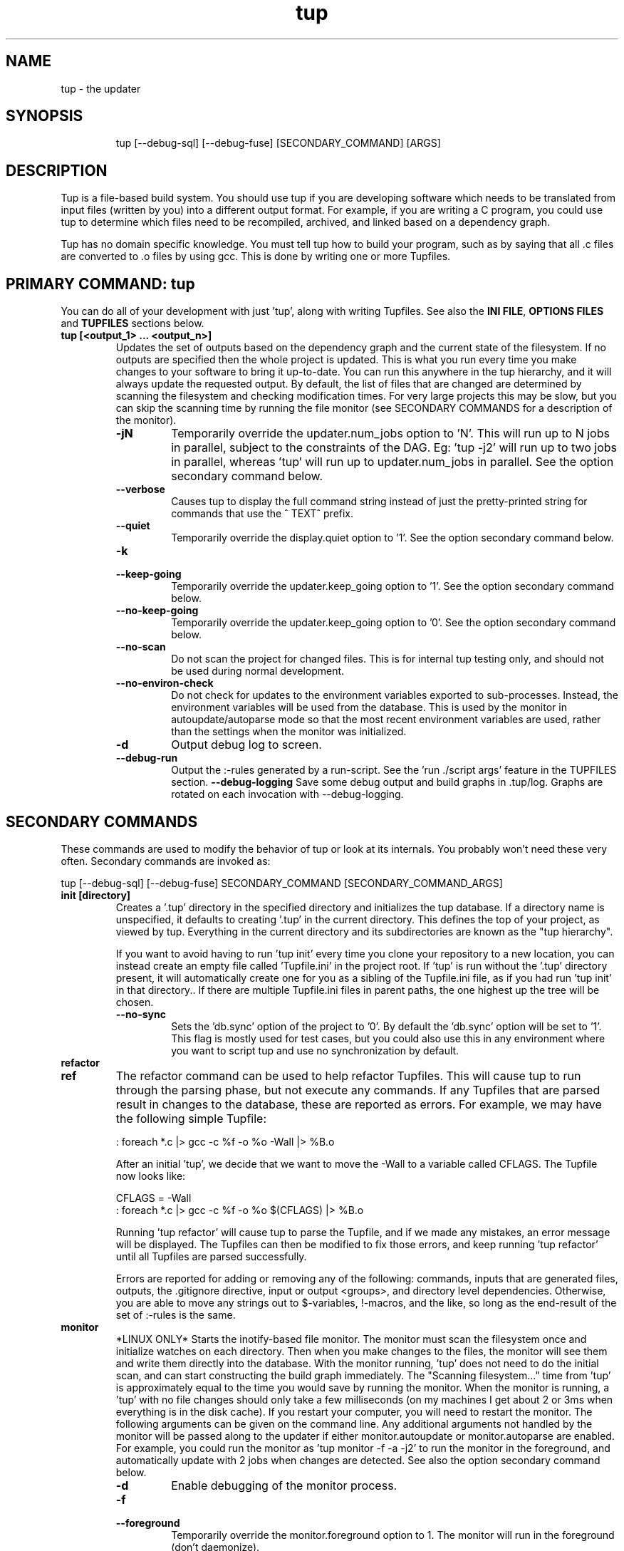.TH "tup" "1" "2024/05/19" "http://gittup.org/tup" "tup manual"
.\" disable hyphenation/justification
.nh
.ad l

.SH "NAME"
tup - the updater
.SH "SYNOPSIS"
.RS
.nf
tup [--debug-sql] [--debug-fuse] [SECONDARY_COMMAND] [ARGS]
.fi
.RE
.SH "DESCRIPTION"
Tup is a file-based build system. You should use tup if you are developing software which needs to be translated from input files (written by you) into a different output format. For example, if you are writing a C program, you could use tup to determine which files need to be recompiled, archived, and linked based on a dependency graph.
.P
Tup has no domain specific knowledge. You must tell tup how to build your program, such as by saying that all .c files are converted to .o files by using gcc. This is done by writing one or more Tupfiles.
.SH "PRIMARY COMMAND: tup"
You can do all of your development with just 'tup', along with writing Tupfiles. See also the \fBINI FILE\fR, \fBOPTIONS FILES\fR and \fBTUPFILES\fR sections below.
.TP
.B tup [<output_1> ... <output_n>]
Updates the set of outputs based on the dependency graph and the current state of the filesystem. If no outputs are specified then the whole project is updated. This is what you run every time you make changes to your software to bring it up-to-date. You can run this anywhere in the tup hierarchy, and it will always update the requested output. By default, the list of files that are changed are determined by scanning the filesystem and checking modification times. For very large projects this may be slow, but you can skip the scanning time by running the file monitor (see SECONDARY COMMANDS for a description of the monitor).
.RS
.TP
.B -jN
Temporarily override the updater.num_jobs option to 'N'. This will run up to N jobs in parallel, subject to the constraints of the DAG. Eg: 'tup -j2' will run up to two jobs in parallel, whereas 'tup' will run up to updater.num_jobs in parallel. See the option secondary command below.
.TP
.B --verbose
Causes tup to display the full command string instead of just the pretty-printed string for commands that use the ^ TEXT^ prefix.
.TP
.B --quiet
Temporarily override the display.quiet option to '1'. See the option secondary command below.
.TP
.B -k
.PD 0
.TP
.B --keep-going
.PD
Temporarily override the updater.keep_going option to '1'. See the option secondary command below.
.TP
.B --no-keep-going
Temporarily override the updater.keep_going option to '0'. See the option secondary command below.
.TP
.B --no-scan
Do not scan the project for changed files. This is for internal tup testing only, and should not be used during normal development.
.TP
.B --no-environ-check
Do not check for updates to the environment variables exported to sub-processes. Instead, the environment variables will be used from the database. This is used by the monitor in autoupdate/autoparse mode so that the most recent environment variables are used, rather than the settings when the monitor was initialized.
.TP
.B -d
Output debug log to screen.
.TP
.B --debug-run
Output the :-rules generated by a run-script. See the 'run ./script args' feature in the TUPFILES section.
.B --debug-logging
Save some debug output and build graphs in .tup/log. Graphs are rotated on each invocation with --debug-logging.
.RE
.SH "SECONDARY COMMANDS"
These commands are used to modify the behavior of tup or look at its internals. You probably won't need these very often. Secondary commands are invoked as:

tup [--debug-sql] [--debug-fuse] SECONDARY_COMMAND [SECONDARY_COMMAND_ARGS]

.TP
.B init [directory]
Creates a '.tup' directory in the specified directory and initializes the tup database. If a directory name is unspecified, it defaults to creating '.tup' in the current directory. This defines the top of your project, as viewed by tup. Everything in the current directory and its subdirectories are known as the "tup hierarchy".

If you want to avoid having to run 'tup init' every time you clone your repository to a new location, you can instead create an empty file called 'Tupfile.ini' in the project root. If 'tup' is run without the '.tup' directory present, it will automatically create one for you as a sibling of the Tupfile.ini file, as if you had run 'tup init' in that directory.. If there are multiple Tupfile.ini files in parent paths, the one highest up the tree will be chosen.
.RS
.TP
.B --no-sync
Sets the 'db.sync' option of the project to '0'. By default the 'db.sync' option will be set to '1'. This flag is mostly used for test cases, but you could also use this in any environment where you want to script tup and use no synchronization by default.
.RE
.TP
.B refactor
.PD 0
.TP
.B ref
.PD 1
The refactor command can be used to help refactor Tupfiles. This will cause tup to run through the parsing phase, but not execute any commands. If any Tupfiles that are parsed result in changes to the database, these are reported as errors. For example, we may have the following simple Tupfile:

.nf
: foreach *.c |> gcc -c %f -o %o -Wall |> %B.o
.fi

After an initial 'tup', we decide that we want to move the -Wall to a variable called CFLAGS. The Tupfile now looks like:

.nf
CFLAGS = -Wall
: foreach *.c |> gcc -c %f -o %o $(CFLAGS) |> %B.o
.fi

Running 'tup refactor' will cause tup to parse the Tupfile, and if we made any mistakes, an error message will be displayed. The Tupfiles can then be modified to fix those errors, and keep running 'tup refactor' until all Tupfiles are parsed successfully.

Errors are reported for adding or removing any of the following: commands, inputs that are generated files, outputs, the .gitignore directive, input or output <groups>, and directory level dependencies. Otherwise, you are able to move any strings out to $-variables, !-macros, and the like, so long as the end-result of the set of :-rules is the same.

.TP
.B monitor
*LINUX ONLY* Starts the inotify-based file monitor. The monitor must scan the filesystem once and initialize watches on each directory. Then when you make changes to the files, the monitor will see them and write them directly into the database. With the monitor running, 'tup' does not need to do the initial scan, and can start constructing the build graph immediately. The "Scanning filesystem..." time from 'tup' is approximately equal to the time you would save by running the monitor. When the monitor is running, a 'tup' with no file changes should only take a few milliseconds (on my machines I get about 2 or 3ms when everything is in the disk cache). If you restart your computer, you will need to restart the monitor. The following arguments can be given on the command line. Any additional arguments not handled by the monitor will be passed along to the updater if either monitor.autoupdate or monitor.autoparse are enabled. For example, you could run the monitor as 'tup monitor -f -a -j2' to run the monitor in the foreground, and automatically update with 2 jobs when changes are detected. See also the option secondary command below.
.RS
.TP
.B -d
Enable debugging of the monitor process.
.TP
.B -f
.PD 0
.TP
.B --foreground
.PD
Temporarily override the monitor.foreground option to 1. The monitor will run in the foreground (don't daemonize).
.TP
.B -b
.PD 0
.TP
.B --background
.PD
Temporarily override the monitor.foreground option to 0. The monitor will run in the background (daemonize).
.TP
.B -a
.PD 0
.TP
.B --autoupdate
.PD
Temporarily override the monitor.autoupdate option to 1. This will automatically run an update when file changes are detected.
.TP
.B -n
.PD 0
.TP
.B --no-autoupdate
.PD
Temporarily override the monitor.autoupdate option to 0. This will prevent the monitor from automatically running an update when file changes are detected.
.TP
.B --autoparse
.PD
Temporarily override the monitor.autoparse option to 1. This will automatically run the parser when file changes are detected.
.TP
.B --no-autoparse
.PD
Temporarily override the monitor.autoparse option to 0. This will prevent the monitor from automatically running the parser when file changes are detected.
.RE
.TP
.B stop
Kills the monitor if it is running. Basically it saves you the trouble of looking up the PID and killing it that way.
.TP
.B variant foo.config [bar.config] [...]
For each argument, this command creates a variant directory with tup.config symlinked (Windows: copied) to the specified config file. For example, if a directory contained several variant configurations, one could easily create a variant for each config file:

.nf
$ ls configs/
bar.config
foo.config
$ tup variant configs/*.config
tup: Added variant 'build-bar' using config file 'configs/bar.config'
tup: Added variant 'build-foo' using config file 'configs/foo.config'
.fi

This is equivalent to the following:

.nf
$ mkdir build-bar
$ ln -s ../configs/bar.config build-bar/tup.config
$ mkdir build-foo
$ ln -s ../configs/foo.config build-foo/tup.config
.fi

For projects that commonly use several variants, the files in the configs/ directory could be checked in to source control. Each developer would run the 'tup variant' after 'tup init' during the initial checkout of the software. Variants can also be created manually by making a build directory and creating a tup.config file in it (see the VARIANTS section). This command merely helps save some steps, so that you don't have to make each build directory and tup.config symlink manually.
.TP
.B dbconfig
Displays the current tup database configuration. These are internal values used by tup.
.TP
.B options
Displays all of the current tup options, as well as where they originated.

For details on all of the available options and how to set them, see the \fBOPTIONS FILES\fR section below.
.TP
.B graph [--dirs] [--ghosts] [--env] [--combine] [--stickies] [<output_1> ... <output_n>]
Prints out a graphviz .dot format graph of the tup database to stdout. By default it only displays the parts of the graph that have changes. If you provide additional arguments, they are assumed to be files that you want to graph. This operates directly on the tup database, so unless you are running the file monitor you may want to run 'tup scan' first. This is generally used for debugging tup -- you may or may not find it helpful for trying to look at the structure of your program.
.RS
.TP
.B --dirs
Temporarily override the graph.dirs option to '1'. This will show the directory nodes and Tupfiles.
.TP
.B --ghosts
Temporarily override the graph.ghosts option to '1'. This will show ghost nodes (files that a command tried to access, but don't actually exist).
.TP
.B --env
Temporarily override the graph.environment option to '1'. This will show the environment variables, such as PATH.
.RE
.TP
.B todo [<output_1> ... <output_n>]
Prints out the next steps in the tup process that will execute when updating the given outputs. If no outputs are specified then it prints the steps needed to update the whole project. Similar to the 'upd' command, 'todo' will automatically scan the project for file changes if a file monitor is not running.
.RS
.TP
.B --no-scan
Do not scan the project for changed files. This is for internal tup testing only, and should not be used during normal development.
.TP
.B --verbose
Causes tup to display the full command string instead of just the pretty-printed string for commands that use the ^ TEXT^ prefix.
.RE
.TP
.B generate [--config config-file] [--builddir directory] script.sh (or script.bat on Windows) [<output_1> ... <output_n>]
The generate command will parse all Tupfiles and create a shell script that can build the program without running in a tup environment. The expected usage is in continuous integration environments that aren't compatible with tup's dependency checking (eg: if FUSE is not supported). On Windows, if the script filename has a ".bat" extension, then the output will be a batch script instead of a shell script. For example:
.nf

git clone ... myproj
cd myproj
tup generate build.sh
\&./build.sh
# Copy out build artifacts / logs here
git clean -f -x -d

.fi
The shell script does not work incrementally, so it is effectively a one-time use. You will need to clean up the tree before the next 'tup generate' and script invocation. By default, the top-level tup.config file is used to define the configuration variables. Optionally, a separate configuration file can be passed in with the --config argument.

If a --builddir argument is specified, the shell script is generated as if it were a variant build. All build artifacts are placed in the directory specified. Otherwise, the default behavior is to place all build artifacts in-tree. The build directory must not already exist in the tree.

After the script name, individual output files can be listed in order to limit the scope of the shell script to only build those outputs. If no outputs are listed, the shell script will build all outputs.
.RE
.TP
.B compiledb
The compiledb command creates a compile_commands.json file for use with third-party tools that use that file as a reference to determine how files are compiled. The file is created at the top of the tup hierarchy, or if you are using variants, each variant gets has its own compile_commands.json created at the root of the variant. You must annotate files that you want to export with the ^j flag. For example, you could add the ^j flag to your compiler invocations:

.nf

: foreach *.c |> ^j^ gcc -c %f -o %o |> %B.o

.fi

Tup automatically parses any out-of-date Tupfiles (equivalent to 'tup parse') before generating the database.

Due to the expense of updating compile_commands.json with large projects, the file is *not* automatically updated when Tupfiles change. You must re-run 'tup compiledb' manually when you want an updated version.

To automatically pull the latest commandline directly from the database instead of using compile_commands.json as an intermediary, see the 'commandline' command.

See also:
https://clang.llvm.org/docs/JSONCompilationDatabase.html
.RE
.TP
.B commandline <file_1> [<file_2> ... <file_n>]
The commandline command will print out the information needed to compile the filename given as an argument. The information is printed to stdout in the same JSON format as the compile_commands.json file from 'tup compiledb'. Note that as compared to the compiledb command, 'tup commandline' does not automatically parse Tupfiles before attempting to find the command. This simply queries the database directly.

For an example of how to use this, see the .ycm_extra_conf.py file located at the root of the tup git repository: https://github.com/gittup/tup/
.RE
.TP
.B varsed
The varsed command is used as a subprogram in a Tupfile; you would not run it manually at the command-line. It is used to read one file, and replace any variable references and write the output to a second file. Variable references are of the form @VARIABLE@, and are replaced with the corresponding value of the @-variable. For example, if foo.txt contains:
.nf

The architecture is set to @ARCH@

.fi
And you have a :-rule in a Tupfile like so:
.nf

: foo.txt |> tup varsed %f %o |> foo-out.txt

.fi
Then on an update, the output file will be identical to the input file, except the string @ARCH@ will be replaced with whatever CONFIG_ARCH is set to in tup.config. The varsed command automatically adds the dependency from CONFIG_ARCH to the particular command node that used it (so if CONFIG_ARCH changes, the output file will be updated with the new value).
.TP
.B scan
You shouldn't ever need to run this, unless you want to make the database reflect the filesystem before running 'tup graph'. Scan is called automatically by 'upd' if the monitor isn't running.
.TP
.B upd
Legacy secondary command. Calling 'tup upd' is equivalent to simply calling 'tup'.
.SH INI FILE
The tup command can be run from anywhere in the source tree. It uses the information from all Tupfiles (see the \fBTUPFILES\fR section) as well as it's own dynamic database, which is maintained in the .tup directory located at the root of the project. The .tup directory can be created manually with the 'tup init' command, or you can have it run automatically by adding an empty Tupfile.ini file at the root of the project's version control repository.

The contents of the Tupfile.ini file are ignored.

.SH OPTIONS FILES
Tup allows for a variety of configuration files. These files affect the behavior of tup as a program, but not tup as a build system. That is to say, changing any of these options should not affect the end result of a successful build, but may affect how tup gets there (e.g. how many compile jobs to run in parallel).

The options are read in the following precedence order:

.nf
  command-line overrides (eg: -j flag passed to 'tup')
  \&.tup/options file
  ~/.tupoptions file
  /etc/tup/options file
  tup's compiled in defaults
.fi

For Windows, the options files are read in as follows:

.nf
  command-line overrides
  \&.tup/options file
  tup.ini in the Application Data path (usually C:\\ProgramData\\tup\\tup.ini)
  tup's compiled in defaults
.fi

For an exact list of paths on your platform, type 'tup options'.

All files use the same .ini-style syntax. A section header is enclosed in square brackets, like so:
.nf
[updater]
.fi

The section header is followed by one or more variable definitions, of the form 'variable = value'. Comments start with a semi-colon and continue to the end of the line. The variable definitions can all be set to integers. For boolean flags, "true"/"yes" and "false"/"no" are synonyms for 1 and 0, respectively. For example, if you have a .tup/options file that contains:

.nf
[updater]
	num_jobs = 2
	keep_going = true
.fi

Then 'tup' will default to 2 jobs, and have the updater.keep_going flag set. The options listed below are of the form 'section.variable', so to set 'db.sync' you would need a '[db]' section followed by 'sync = 0', for example. The defaults listed here are the compiled-in defaults.

.RS
.TP
.B db.sync (default '1')
Set to '1' if the SQLite synchronous feature is enabled. When enabled, the database is properly synchronized to the disk in a way that it is always consistent. When disabled, it will run faster since writes are left in the disk cache for a time before being written out. However, if your computer crashes before everything is written out, the tup database may become corrupted. See http://www.sqlite.org/pragma.html for more information.
.TP
.B updater.num_jobs (defaults to the number of processors on the system )
Set to the maximum number of commands tup will run simultaneously. The default is dynamically determined to be the number of processors on the system. If updater.num_jobs is greater than 1, commands will be run in parallel only if they are independent. See also the -j option.
.TP
.B updater.keep_going (default '0')
Set to '1' to keep building as much as possible even if errors are encountered. Anything dependent on a failed command will not be executed, but other independent commands will be. The default is '0', which will cause tup to stop after the first failed command. See also the -k option.
.TP
.B updater.full_deps (defaults to '0')
Set to '1' to track dependencies on files outside of the tup hierarchy. The default is '0', which only tracks dependencies within the tup hierarchy. For example, if you want all C files to be re-compiled when gcc is updated on your system, you should set this to '1'. In Linux and OSX, using full dependencies requires that the tup binary is suid as root so that it can run sub-processes in a chroot environment. Alternatively on Linux, if your kernel supports user namespaces, then you don't need to make the binary suid. Note that if this value is set to '1' from '0', tup will rebuild the entire project. Disabling this option when it was previously enabled does not require a full rebuild, but does take some time since the nodes representing external files are cleared out. NOTE: This does not currently work with ccache or other programs that may write to external files due to issues with locking. This may be fixed in the future.
.TP
.B updater.warnings (defaults to '1')
Set to '0' to disable warnings about writing to hidden files. Tup doesn't track files that are hidden. If a sub-process writes to a hidden file, then by default tup will display a warning that this file was created. By disabling this option, those warnings are not displayed. Hidden filenames (or directories) include: ., .., .tup, .git, .hg, .bzr, .svn.
.TP
.B display.color (default 'auto')
Set to 'never' to disable ANSI escape codes for colored output, or 'always' to always use ANSI escape codes for colored output. The default is 'auto', which displays uses colored output if stdout is connected to a tty, and uses no colors otherwise (ie: if stdout is redirected to a file).
.TP
.B display.width (defaults to the terminal width)
Set to any number 10 or larger to force a fixed width for the progress bar. This is assumed to be the total width, some of which is used for spacing, brackets, and the percentage complete. If this value is less than 10, the progress bar is disabled.
.TP
.B display.progress (defaults to '1' if stdout is a TTY)
Set to '1' to enable the progress bar, or '0' to turn it off. By default it is enabled if stdout is a TTY, and disabled if stdout is not a TTY.
.TP
.B display.job_numbers (default '1')
Set to '0' to avoid displaying the "N) " string before the results of a job. The default is to display this number.
.TP
.B display.job_time (default '1')
Set to '0' to avoid displaying the runtime of a job along with the results. The default is to display the runtime. Note that the runtime displayed includes the time that tup takes to save the dependencies. Therefore, this runtime will likely be larger than the runtime when executing the same job manually in the shell.
.TP
.B display.quiet (default '0')
Set to '1' to prevent tup from displaying most output. Tup will still display a banner and output from any job that writes to stdout/stderr, or any job that returns a non-zero exit code. The progress bar is still displayed; see also display.progress for really quiet output.
.TP
.B monitor.autoupdate (default '0')
Set to '1' to automatically rebuild if a file change is detected. This only has an effect if the monitor is running. The default is '0', which means you have to type 'tup' when you are ready to update.
.TP
.B monitor.autoparse (default '0')
Set to '1' to automatically run the parser if a file change is detected. This is similar to monitor.autoupdate, except the update stops after the parser stage - no commands are run until you manually type 'tup'. This only has an effect if the monitor is running. Note that if both autoupdate and autoparse are set, then autoupdate takes precedence.
.TP
.B monitor.foreground (default '0')
Set to '1' to run the monitor in the foreground, so control will not return to the terminal until the monitor is stopped (either by ctrl-C in the controlling terminal, or running 'tup stop' in another terminal). The default is '0', which means the monitor will run in the background.
.TP
.B graph.dirs (default '0')
Set to '1' and the 'tup graph' command will show the directory nodes and their ownership links. Tupfiles are also displayed, since they point to directory nodes. By default directories and Tupfiles are not shown since they can clutter the graph in some cases, and are not always useful.
.TP
.B graph.ghosts (default '0')
Set to '1' to show ghost nodes. Some commands may try to read from many files that don't exist, causing ghost nodes to be created. By default, ghosts are not shown to make the graph easier to understand.
.TP
.B graph.environment (default '0')
Set to '1' to show the environment nodes (such as PATH) and their dependencies. By default the environment variables are not shown since nearly everything will depend on PATH.
.TP
.B graph.combine (default '0')
Set to '1' to try to combine similar nodes in the graph. For example, instead of showing 10 separate compilation commands that all have one .c file input and one .o file output, this will combine them into one command to more easily see the whole structure of the graph. By default all nodes are shown separately.
.RE
.SH "TUPFILES"
You must create a file called "Tupfile" anywhere in the tup hierarchy that you want to create an output file based on the input files. The input files can be anywhere else in the tup hierarchy, but the output file(s) must be written in the same directory as the Tupfile.
.TP
.B : [foreach] [inputs] [ | order-only inputs] |> command |> [outputs] [ | extra outputs] [<group>] [{bin}]
The :-rules are the primary means of creating commands, and are denoted by the fact that the ':' character appears in the first column of the Tupfile. The syntax is supposed to look somewhat like a pipeline, in that the input files on the left go into the command in the middle, and the output files come out on the right.
.RS
.TP
.B foreach
This is either the actual string "foreach", or it is empty. The distinction is in how many commands are generated when there are multiple input files. If "foreach" is specified, one command is created for each file in the inputs section. If it is not specified, one command is created containing all of the files in the inputs section. For example, the following Tupfiles are equivalent:
.nf

# Tupfile 1
: foo.c |> gcc -c foo.c -o foo.o |> foo.o
: bar.c |> gcc -c bar.c -o bar.o |> bar.o

# Tupfile 2
: foreach foo.c bar.c |> gcc -c %f -o %o |> %B.o

.fi
Additionally, using "foreach" allows the use of the "%e" flag (see below).
.TP
.B inputs
The input files for the command. An input file can be anywhere in the tup hierarchy, and is specified relative to the current directory. Input files affect the %-flags (see below). Wildcarding is supported within a directory by using the SQLite glob function. The special glob characters are '*', '?', and '[]'. For example, "*.c" would match any .c file, "fo?.c" would match any 3-character .c file that has 'f' and 'o' as the first two characters, and "fo[xyz].c" would match fox.c, foy.c, and foz.c. Globbing does not match directories, so "src/*.c" will work, but "*/*.c" will not.

Any inputs starting with '^' are Perl-compatible regular expressions used to exclude files that were matched in a previous glob. For example, you could compile all *.c files except main.c with the following fragment:

.nf

: foreach *.c ^main.c |> ... |>

.fi

These input exclusions are handled at parser time, and are distinct from the dependency exclusions in the outputs section.
.TP
.B order-only inputs
These are also used as inputs for the command, but will not appear in any of the %-flags except %i. They are separated from regular inputs by use of the '|' character. In effect, these can be used to specify additional inputs to a command that shouldn't appear on the command line. Globbing is supported as in the inputs section. For example, one use for them is to specify auto-generated header dependencies:
.nf

: |> echo "#define FOO 3" > %o |> foo.h
: foreach foo.c bar.c | foo.h |> gcc -c %f -o %o |> %B.o

.fi
This will add the foo.h dependency to the gcc commands for foo.c and bar.c, so tup will know to generate the header before trying to compile. The foreach command will iterate over the regular inputs (here, foo.c and bar.c), not the order-only inputs (foo.h). If you forget to add such a dependency, tup will report an error when the command is executed. Note that the foo.h dependency is only listed here because it is created by another command -- normal headers do not need to be specified.
.TP
.B command
The command string that will be passed to the system(3) call by tup. This command is allowed to read from any file specified as an input or order-only input, as well as any other file in the tup hierarchy that is not the output of another command. In other words, a command cannot read from another command's output unless it is specified as an input. This restriction is what allows tup to be parallel safe. Additionally, the command must write to all of the output files specified by the "outputs" section, if any.
.IP
When executed, the command's file accesses are monitored by tup to ensure that they conform to these rules. Any files opened for reading that were generated from another command but not specified as inputs are reported as errors. Similarly, any files opened for writing that are not specified as outputs are reported as errors. All files opened for reading are recorded as dependencies to the command. If any of these files change, tup will re-execute the command during the next update. Note that if an input listed in the Tupfile changes, it does not necessarily cause the command to re-execute, unless the command actually read from that input during the prior execution. Inputs listed in the Tupfile only enforce ordering among the commands, while file accesses during execution determine when commands are re-executed.
.IP
A command string can begin with the special sequence ^\ TEXT^, which will tell tup to only print "TEXT" instead of the whole command string when the command is being executed. This saves the effort of using echo to pretty-print a long command. The short-display behavior can be overridden by passing the --verbose flag to tup, which will cause tup to display the actual command string instead of "TEXT". The space after the first '^' is significant. Any characters immediately after the first '^' are treated as flags. See the ^-flags section below for details. For example, this command will print "CC foo.c" when executing system(gcc -c foo.c -o foo.o) :
.nf

: foo.c |> ^ CC %f^ gcc -c %f -o %o |> foo.o

.fi
.IP
A command string can also begin with the special character '!', in which case the !-macro specified will be substituted in for the actual command. See the !-macro definition later. Commands can also be blank, which is useful to put all the input files in a {bin} for a later rule.
.TP
.B outputs
The outputs section specifies the files that will be written to by the command. Only one command can write to a specific file, but a single command can output multiple files (such as how a bison command will output both a .c and .h file). The output can use any %-flags except %o. Once a file is specified in an output section, it is put into the tup database. Any following rules can use that file as an input, even if it doesn't exist in the filesystem yet.

Outputs starting with '^' are used to ignore dependencies on files. These exclusions are Perl-compatible regular expressions that are stored in the database. Any files that are read or written to when the sub-process executes that matches these patterns are ignored by tup. For example, if your compiler writes to a 'license_file.txt', you could instruct tup to ignore dependency errors on this file like so:

.nf

: foreach *.c |> ... |> %B.o ^license_file.txt

.fi

Note that this also instructs tup to ignore input dependencies on the file. If you wish to merely skip files in a glob, see the similar '^' syntax in the inputs section.

An exclusion cannot be used to match file generated by the same rule (ie: one listed as an output in the command). Doing so will result in an "Unable to exclude a generated file" error.

You should only ignore dependencies with extreme caution. It is trivial to cause tup to fail to update when it should have because it's been instructed to ignore dependencies.
.TP
.B extra-outputs
The extra-outputs section is similar to the order-only inputs section. It is separated from the regular outputs by the '|' character. The extra-outputs behave exactly as regular outputs, except they do not appear in the %o flag. These can be used if a command generates files whose names do not actually appear in the command line. If there is exactly one output specified by the rule, the extra-outputs section can use the %O flag to represent the basename of the output. This can be useful in extra-outputs for !-macros.
.TP
.B <group>
Output files can be grouped into global groups by specifying a <group> after the outputs but before a bin. Groups allow for order-only dependencies between folders. Note that groups are directory specific, however, so when referring to a group you must specify the path to where it is assigned. For example, if a main project depends on the output from several submodules you can structure Tup like so to make sure the submodules are built before the main project:
.nf

#./submodules/sm1/Tupfile
: foo.c |> gcc -c %f -o %o |> %B.o ../<submodgroup>

#./submodules/sm2/Tupfile
: bar.c |> gcc -c %f -o %o |> %B.o ../<submodgroup>

#./project/Tupfile
: baz.c | ../submodules/<submodgroup> |> gcc -c %f -o %o |> %B.o

.fi
Notice how groups are directory specific and the path is specified outside of the <>. By specifying the <submodgroup> as an order-only input Tup will build the submodules before attempting to build the entire project.
.TP
.B {bin}
Outputs can be grouped into a bin using the "{bin}" syntax. A later rule can use "{bin}" as an input to use all of the files in that bin. For example, the foreach rule will put each .o file in the objs bin, which is used as an input in the linker rule:
.nf

: foreach *.c |> gcc -c %f -o %o |> %B.o {objs}
: {objs} |> gcc %f -o %o |> program

.fi
.IP
In this case one could use *.o as the input instead, but sometimes it is useful to separate outputs into groups even though they have the same extension (such as if one directory creates multiple binaries, using *.o wouldn't be correct). If a {bin} is specified in the output section of multiple rules, the bin will be the union of all the outputs. You can't remove things from a bin, and the bin disappears after the current Tupfile is parsed.
.RE
.TP
.B ^-flags
In a command string that uses the ^\ TEXT^ sequence, flag characters can be placed immediately after the ^ until the first space character or closing caret. For example:
.nf

: foo.c |> ^c CC %f^ gcc --coverage %f -o %o |> foo | foo.gcno
: bar.c |> ^c^ gcc --coverage %f -o %o |> bar | bar.gcno

.fi
In the foo.c case, the command requires namespaces (or suid) and will display "CC foo.c". In the bar.c case, the command requires namespaces (or suid) and the "gcc --coverage bar.c -o bar" string is displayed. These are the supported flag characters:
.RS
.TP
.B b
The 'b' flag causes the command to be run via "/usr/bin/env bash -e -o pipefail -c <command>" instead of the default "/bin/sh -e -c <command>". In addition to allowing bash extensions in the :-rule, "-o pipefail" dictates that "the return value of a pipeline is the value of the last (rightmost) command to exit with a non-zero status, or zero if all commands in the pipeline exit successfully."
.TP
.B c
The 'c' flag causes the command to fail if tup does not support user namespaces (on Linux) or is not suid root. In these cases, tup runs in a degraded mode where the fake working directories are visible in the sub-processes, and some dependencies may be missed. If these degraded behaviors will break a particular command in your build, add the 'c' flag so that users know they need to add the suid bit or upgrade their kernel. This flag is ignored on Windows.
.TP
.B j
The 'j' flag marks the command for export in the 'tup compiledb' command. If you are interested in using compile_commands.json, annotate the commands that you want to export with ^j and then run 'tup compiledb'. See the compiledb command for more details.
.TP
.B o
The 'o' flag causes the command to compare the new outputs against the outputs from the previous run. Any outputs that are the same will not cause dependent commands in the DAG to be executed. For example, adding this flag to a compilation command will skip the linking step if the object file is the same from the last time it ran. The 'o' flag is incompatible with the 't' flag.
.TP
.B s
The 's' flag disables buffering of stdout/stderr for the subprocesses and enables "streaming mode". When streaming, stdout/stderr are inherited from the tup process, so messages would typically be displayed on the terminal while the subprocess is running in whatever order they are generated. Note that processes with 's' enabled may display messages interleaved with each other, as well as with tup's progress bar or other tup messages. This flag may be useful for long-running processes where you wish to see the output as it occurs, though it can make for confusing logs if it is used for many noisy commands that may run in parallel.

By default, tup will buffer a command's messages (for example, compiler warning messages) and display them under the banner for the command after it completes. Messages from separate commands are therefore always distinct and associated with the command that created them.
.TP
.B t
The 't' flag causes the command's outputs to be transient. The outputs may be used as inputs to other commands, but after all dependent commands are executed, the transient outputs will be deleted from the filesystem. This can be used to save space if there are many stages of processing that each produce large outputs, but only the final output needs to be kept. The 't' flag is incompatible with the 'o' flag.

An example where the 't' flag can make sense in a build pipeline is if there are large assets that go through multiple stages of processing. For example, a large audio or video file that has stages of effects applied, each as a separate step in the Tupfile.

In contrast, the 't' flag does *not* make sense for object files in a C program, even though those could theoretically be deleted after the final executable is linked. If the object files were marked transient in this case, a change to any of the input C files would require *all* object files to be rebuilt in order to produce the executable, instead of only the single file that was changed.

.RE

.TP
.B %-flags
Within a command string or output string, the following %-flags may also be used to substitute values from the inputs or outputs. In general, %-flags expand to all filenames in a list. For example, %o expands to all output files. To refer to a single file, you can use %1o, %2o, etc to refer to the first or second (and so on) filename in the list.
.RS
.TP
.B %%
Expands to a single "%" character in the command string. This should be used when you want the percent character to be interpreted by the command itself rather than by tup's parser.
.TP
.B %f
The filenames from the "inputs" section. This includes the path and extension. This is most useful in a command, since it lists each input file name with the path relative to the current directory. For example, "src/foo.c" would be copied exactly as "src/foo.c". Individual files can be referenced with %1f, %2f, etc.
.TP
.B %i
The filenames from the "order-only inputs" section. This includes the path and extension. Usually order-only inputs are used for filenames that you don't want to appear in the command-line, but if you need to refer to them, you can use %i. Individual files can be referenced with %1i, %2i, etc.
.TP
.B %b
Like %f, but is just the basename of the file. The directory part is stripped off. For example, "src/foo.c" would become "foo.c". Individual files can be referenced with %1b, %2b, etc.
.TP
.B %B
Like %b, but strips the extension. This is most useful in converting an input file into an output file of the same name but with a different extension, since the output file needs to be in the same directory. For example, "src/foo.c" would become "foo". Individual files can be referenced with %1B, %2B, etc.
.TP
.B %e
The file extension of the current file when used in a foreach rule. This can be used for variables that can have different values based on the suffix of the file. For example, you could set certain flags for assembly (.S) files that are different from .c files, and then use a construct like $(CFLAGS_%e) to reference the CFLAGS_S or CFLAGS_c variable depending on what type of file is being compiled. For example, "src/foo.c" would become "c", while "src/foo.S" would become "S"
.TP
.B %o
The name of the output file(s). It is useful in a command so that the filename passed to a command will always match what tup thinks the output is. This only works in the "command" section, not in the "outputs" section. Individual files can be referenced with %1o, %2o, etc.
.TP
.B %O
The name of the output file without the extension. This only works in the extra-outputs section if there is exactly one output file specified. A use-case for this is if you have a !-macro that generates files not specified on the command line, but are based off of the output that is named. For example, if a linker creates a map file by taking the specified output "foo.so", removing the ".so" and adding ".map", then you may want a !-macro like so:
.nf

!ldmap = |> ld ... -o %o |> | %O.map
: foo1.o foo2.o |> !ldmap |> foo.so

.fi
.TP
.B %d
The name of the lowest level of the directory. For example, in foo/bar/Tupfile, this would be the string "bar". One case where this can be useful is in naming libraries based on the directory they are in, such as with the following !-macro:
.nf

!ar = |> ar crs %o %f |> lib%d.a

.fi
Using this macro in foo/bar/Tupfile would then create foo/bar/libbar.a
.TP
.B %D
Like %f, but is just the directory part of the file path. The basename is stripped off. For example, "src/foo.c" would become "src/".
.TP
.B %g
The string that a glob operator matched. For example with the files a_text.txt and b_text.txt, the rule:
.nf

: foreach *_text.txt |> foo %f |> %g_binary.bin

.fi
will output the filenames a_binary.bin and b_binary.bin. Only the first glob expanded will be substituted in for %g. %g is only valid when there is a single input file or foreach is used.
.TP
.B %<group>
All of the files in "group". For example:
.nf

#./submodules/sm1/Tupfile
: foo.c |> gcc -c %f -o %o |> %B.o ../<submodgroup>

#./submodules/sm2/Tupfile
: bar.c |> gcc -c %f -o %o |> %B.o ../<submodgroup>

#./project/Tupfile
: ../submodules/<submodgroup> |> echo '%f' > %o |> submodules_f.txt
: ../submodules/<submodgroup> |> echo '%<submodgroup>' > %o |> submodules_group.txt

.fi
will produce "../submodules/<submodgroup>" in submodules_f.txt, but "../submodules/sm1/foo.o ../submodules/sm2/bar.o" in submodules_group.txt. If the input contains multiple groups with the same name but different directories, %<group> will be expanded to all of the files in each listed group.
.RE
.RE
.TP
.B var = value
.PD 0
.TP
.B var := value
.PD 1
Set the $-variable "var" to the value on the right-hand side. Both forms are the same, and are allowed to more easily support converting old Makefiles. The $-variable "var" can later be referenced by using "$(var)". Variables referenced here are always expanded immediately. As such, setting a variable to have a %-flag does not make sense, because a %-flag is only valid in a :-rule. The syntax $(var_%e) is allowed in a :-rule. Variable references do not nest, so something like $(var1_$(var2)) does not make sense. You also cannot pass variable definitions in the command line or through the environment. Any reference to a variable that has not had its value set returns an empty string.
.nf

CFLAGS = -Dfoo
: bar.c |> cc $(CFLAGS) $(other) -o %o -c %f |> %B.o

.fi
will generate the command "cc -Dfoo  -o bar.o -c bar.c" when run.
.P
Any $-variable that begins with the string "CONFIG_" is automatically converted to the @-variable of the same name minus the "CONFIG_" prefix. In other words, $(CONFIG_FOO) and @(FOO) are interchangeable. Attempting to assign a value to a CONFIG_ variable in a Tupfile results in an error, since these can only be set in the tup.config file.
.P
Note that you may see a syntax using back-ticks when setting variables, such as:
.nf

CFLAGS += `pkg-config fuse3 --cflags`

.fi
Tup does not do any special processing for back-ticks, so the pkg-config command is not actually executed when the variable is set in this example. Instead, this is passed verbatim to any place that uses it. Therefore if a command later references $(CFLAGS), it will contain the string `pkg-config fuse3 --cflags`, so it will be parsed by the shell.
.TP
.B var += value
Append "value" to the end of the current value of "var". If "var" has not been set, this is equivalent to a regular '=' statement. If "var" already has a value, a space is appended to the $-variable before the new value is appended.
.TP
.B $(TUP_CWD)
.PD 0
.TP
.B [lua] tup.getcwd()
The special $-variable TUP_CWD is always set to the path relative to the Tupfile currently parsed. It can change value when including a file in a different directory. For example, if you "include ../foo.tup", then TUP_CWD will be set to ".." when parsing foo.tup. This lets foo.tup specify flags like "CFLAGS += -I$(TUP_CWD)", and CFLAGS will always have the -I directory where foo.tup is located, no matter if it was included as "../foo.tup" or "../../foo.tup" or "subdir/foo.tup". For an alternative to $(TUP_CWD) when referring to files, see the section on &-variables below.
.TP
.B $(TUP_VARIANTDIR)
.PD 0
.TP
.B [lua] tup.getvariantdir()
Similar to $(TUP_CWD), $(TUP_VARIANTDIR) is set to be the path relative to the Tupfile currently parsed, but points to the corresponding directory in the variant. As an example where this might be useful, suppose your build generates common headers into a directory called "include/". A Tuprules.tup file at the level of that directory could add -I$(TUP_VARIANTDIR) to a compiler flags variable. If a variant is used, this will evaluate to a path like "../build/path/to/include", where "build" is the name of the variant directory. If variants aren't used, TUP_VARIANTDIR is equivalent to TUP_CWD.
.TP
.B $(TUP_VARIANT_OUTPUTDIR)
.PD 0
.TP
.B [lua] tup.getvariantoutputdir()
$(TUP_VARIANT_OUTPUTDIR) always points to the output directory corresponding to the variant currently being parsed. Unlike $(TUP_VARIANTDIR), it does not change when including another file like Tuprules.tup or other partial *.tup files. Without variants, this always evaluates to the string "." to point to the current directory.
.P
No other special $-variables exist yet, but to be on the safe side you should assume that all variables named TUP_* are reserved.
.TP
.B &var = file
.PD 0
.TP
.B &var := file
.PD 0
.TP
.B &var += file
.PD 1
Set the &-variable to refer to the given file or directory. The file must be a normal file, not a generated file (an output from a :-rule). &-variables are used to refer to files in a similar way as $(TUP_CWD), except that instead of storing the relative path to the file, &-variables store tup's internal ID of the file. This means that the relative path to the file is determined when the &-variable is used, rather than when the variable is assigned as is the case with $(TUP_CWD). &-variables can only be used in the following locations: :-rule inputs, :-rule order-only inputs, :-rule commands, include lines, and run-script lines, and they can later be referenced by using "&(var)".
.nf

# Tuprules.tup
&libdir = src/lib
!cc = |> cc -I&(libdir) -c %f -o %o |> %B.o

# src/lib/Tupfile
: foreach *.c |> !cc |>
: *.o |> ar crs %o %f |> libstuff.a

# src/lib/test/Tupfile
: test_stuff.c |> !cc |>
: test_stuff.o &(libdir)/libstuff.a |> cc -o %o %f |> test_stuff

# src/Tupfile
: main.c |> !cc |> main.o
: main.o &(libdir)/libstuff.a |> cc -o %o %f |> main_app

.fi
will generate the following build.sh commands (via "tup generate build.sh"):
.nf

cd src/lib
cc -I. -c lib1.c -o lib1.o
cc -I. -c lib2.c -o lib2.o
ar crs libstuff.a lib1.o lib2.o
cd test
cc -I.. -c test_stuff.c -o test_stuff.o
cc -o test_stuff test_stuff.o ../libstuff.a
cd ../..
cc -Ilib -c main.c -o main.o
cc -o main_app main.o lib/libstuff.a

.fi
.TP
.B ifeq (lval,rval)
Evaluates the 'lval' and 'rval' parameters (ie: substitutes all $-variables and @-variables), and does a string comparison to see if they match. If so, all lines between the 'ifeq' and following 'endif' statement are processed; otherwise, they are ignored. Note that no whitespace is pruned for the values - all text between the '(' and ',' comprise 'lval', and all text between the ',' and ')' comprise 'rval'. This means that ifeq (foo, foo) is false, while ifeq (foo,foo) is true. This is for compatibility with Makefile if statements.
.nf

ifeq (@(FOO),y)
CFLAGS += -DFOO
else
CFLAGS += -g
endif

.fi
.TP
.B ifneq (lval,rval)
Same as 'ifeq', but with the logic inverted.
.TP
.B ifdef VARIABLE
Tests of the @-variable named VARIABLE is defined at all in tup.config. If so, all lines between the 'ifdef' and following 'endif' statement are processed; otherwise, they are ignored. For example, suppose tup.config contains:
.nf

CONFIG_FOO=n

.fi
Then 'ifdef FOO' will evaluate to true. If tup.config doesn't exist, or does not set CONFIG_FOO in any way, then 'ifdef FOO' will be false.
.TP
.B ifndef VARIABLE
Same as 'ifdef', but with the logic inverted.
.TP
.B else
Toggles the true/false-ness of the previous if-statement.
.TP
.B endif
Ends the previous ifeq/ifdef/ifndef. Note that only 8 levels of nesting if-statements is supported.
.TP
.B error [message]
Causes tup to stop parsing and fail, printing \fBmessage\fP to the user as explanation.
.TP
.B !macro = [inputs] | [order-only inputs] |> command |> [outputs]
Set the !-macro to the given command string. This syntax is very similar to the :-rule, since a !-macro is basically a macro for those rules. The !-macro is not expanded until it is used in the command string of a :-rule. As such, the primary use of the !-macro is to have a place to store command strings with %-flags that may be re-used. For example, we could have a !cc macro in a top-level Tuprules.tup file like so:
.nf

!cc = |> ^ CC %f^ gcc -c %f -o %o |>

.fi
A Tupfile could then do as follows:
.nf

include_rules
: foreach *.c |> !cc |> %B.o

.fi
You will only want to specify the output parameter in either the !-macro or the :-rule that uses it, but not both. If you specify any inputs in the !-macro, they would usually be order-only inputs. For example, if you have a !cc rule where you are using a compiler that has been generated by tup, you can list the compiler file in the order-only list of the !-macro. The compiler file will then become an input dependency for any :-rule that uses the macro.
.TP
.B include file
Reads the specified file and continues parsing almost as if that file was pasted inline in the current Tupfile. Only regular files are allowed to be included -- attempting to include a generated file is an error. Any include statements that occur in the included file will be parsed relative to the included file's directory.
.TP
.B include_rules
Reads in Tuprules.tup files up the directory chain. The first Tuprules.tup file is read at the top of the tup hierarchy, followed by the next subdirectory, and so on through to the Tuprules.tup file in the current directory. In this way, the top-level Tuprules.tup file can specify general variable settings, and subsequent subdirectories can override them with more specific settings. You would generally specify include_rules as the first line in the Tupfile. The name is a bit of a misnomer, since you would typically use Tuprules.tup to define variables rather than :-rules.
.TP
.B run ./script args
Runs an external script with the given arguments to generate :-rules. This is an advanced feature that can be used when the standard Tupfile syntax is too simplistic for a complex program. The script is expected to write the :-rules to stdout. No other Tupfile commands are allowed - for example, the script cannot create $-variables or !-macros, but it can output :-rules that use those features. As a simple example, consider if a command must be executed 5 times, but there are no input files to use tup's foreach keyword. An external script called 'build.sh' could be written as follows:
.nf

#! /bin/sh -e
for i in `seq 1 5`; do
	echo ": |> echo $i > %o |> $i.txt"
done

.fi
A Tupfile can then be used to get these rules:

.nf

run ./build.sh

.fi
Tup will then treat this as if a Tupfile was written with 5 lines like so:
.nf

: |> echo 1 > %o |> 1.txt
: |> echo 2 > %o |> 2.txt
: |> echo 3 > %o |> 3.txt
: |> echo 4 > %o |> 4.txt
: |> echo 5 > %o |> 5.txt

.fi
Since the Tupfile-parsing stage is watched for dependencies, any files that this script accesses within the tup hierarchy will cause the Tupfile to be re-parsed. There are some limitations, however. First, the readdir() call is instrumented to return the list of files that would be accessible at that time that the run-script starts executing. This means the files that you see in 'ls' on the command-line may be different from the files that your script sees when it is parsed. Tup essentially pretends that the generated files don't exist until it parses a :-rule that lists it as an output. Note that any :-rules executed by the run-script itself are not parsed until the script executes successfully. Second, due to some structural limitations in tup, the script cannot readdir() on any directory other than the directory of the Tupfile. In other words, a script can do 'for i in *.c', but not 'for i in sub/*.c'. The '--debug-run' flag can be passed to 'tup' in order to show the list of :-rules that tup receives from the script. Due to the readdir() instrumentation, this may be different than the script's output when it is run manually from the command-line.

.TP
.B preload directory
By default, a run-script can only use a readdir() (ie: use a wild-card) on the current directory. To specify a list of other allowable wild-card directories, use the preload keyword. For example, if a run script needs to look at *.c and src/*.c, the src directory needs to be preloaded:

.nf

preload src
run ./build.sh *.c src/*.c

.fi

.TP
.B export VARIABLE
The export directive adds the environment variable VARIABLE to the export list for future :-rules and run-scripts. The value for the variable comes from tup's environment, not from the Tupfile itself. Generally this means you will need to set the variable in your shell if you want to change the value used by commands and scripts. By default only PATH is exported. Windows additionally exports several variables suitable for building with the Visual Studio compiler suite. Tup will check the exported environment variables to see if they have changed values between updates, and re-execute any commands that that use those environment variables. Note that this means if PATH is changed, all commands will run again. For example:
.nf

: |> command1 ... |>
export FOO
: |> command2 ... |>

.fi

Tup will save the current value of FOO and pass it to the environment when executing command2. If FOO has a different value during the next update, then command2 will execute again with the new value in the environment. In this example, command1 will not have FOO in its environment and will not re-execute when its value changes.

Note that the FOO above is passed to the environment; it is not provided as an internal variable within tup. Thus, given the following:
.nf

export FOO
: |> echo myFOO=$(FOO) envFOO=${FOO} > %o |> foo.txt

.fi
when run as "$ FOO=silly tup" would result in the contents of the foo.txt file being "myFOO= envFOO=silly". If the "export FOO" was removed from the Tupfile, the contents of the file would be "myFOO= envFOO=" because tup does not propagate environment variables unless they are explicitly exported. This helps preserve repeatable and deterministic builds.

If you wish to export a variable to a specific value rather than get the value from the environment, you can do that in your shell instead of through tup. For example, in Linux you can do:

.nf

: |> FOO=value command ... |>

.fi

This usage will not create a dependency on the environment variable FOO, since it is controlled through the Tupfile.

.TP
.B import VARIABLE[=default]
The import directive sets a variable inside the Tupfile that has the value of the environment variable. If the environment variable is unset, the default value is used instead if provided. This introduces a dependency from the environment variable to the Tupfile, so that if the environment variable changes, the Tupfile is re-parsed. For example:
.nf

import CC=gcc
: foreach *.c |> $(CC) -c %f -o %o |> %B.o

.fi
This will compile all .c files with the compiler defined in the CC environment variable. If CC is not set in the environment, it will use gcc as the default. On a subsequent build, running 'CC=clang tup' will re-parse this Tupfile and re-build all .c files with clang instead (since the commandlines have changed).

Unlike 'export', the import command does not pass the variables to the sub-process's environment. In the previous example, the CC environment variable is therefore not set in the subprocess, unless 'export CC' was also in the Tupfile.

.TP
.B .gitignore
Tells tup to automatically generate a .gitignore file in the current directory which contains a list of the output files that are generated by tup. This can be useful if you are using git, since the set of files generated by tup matches exactly the set of files that you want git to ignore. If you are using Tuprules.tup files, you may just want to specify .gitignore in the top-level Tuprules.tup, and then have every other Tupfile use include_rules to pick up the .gitignore definition. In this way you never have to maintain the .gitignore files manually. Note that you may wish to ignore other files not created by tup, such as temporary files created by your editor. In this case case you will want to setup a global gitignore file using a command like 'git config --global core.excludesfile ~/.gitignore', and then setup ~/.gitignore with your personal list. For other cases, you can also simply add any custom ignore rules above the "##### TUP GITIGNORE #####" line.
.TP
.B #
At the beginning of a line, a '#' character signifies a comment. A comment line is ignored by the parser. The comment can have leading whitespaces that is also ignored. If there is any non-whitespace before a '#' character, then the line is not a comment. It also means that if a previous line ended with '\\' (line wrap) then '#' is interpreted as a regular symbol.

.SH "TUPFILE NOTES"
Variable expansion in tup is immediate in every case except for !-macros. That is, if you see a :-rule or variable declaration, you can substitute the current values for the variables. The !-macros are only parsed when they used in a :-rule. In that case, the actual :-rule is a sort of a union between the :-rule as written and the current value of the !-macro.
.P
When tup parses a Tupfile, it makes a single pass through the file, parsing a line at a time. At the end of the Tupfile, all variable, !-macro, and {bin} definitions are discarded. The only lingering effects of parsing a Tupfile are the command nodes and dependencies that now exist in the tup database. Additionally, a .gitignore file may have been created if requested by the Tupfile.

.SH "@-VARIABLES"
@-variables are special variables in tup. They are used as configuration variables, and can be read by Tupfiles or used by the varsed command. Commands are able to read them too, but the program executed by the command has to have direct knowledge of the variables. @-variables are specified in the tup.config file at the top of the tup hierarchy or in a variant directory. For example, tup.config may contain:
.nf

CONFIG_FOO=y

.fi
A Tupfile may then read the @-variable like so:
.nf

srcs-@(FOO) += foo.c
srcs-y += bar.c
: foreach $(srcs-y) |> gcc -c %f -o %o |> %B.o

.fi
In this example, if CONFIG_FOO is set to 'y', then the foo.c file will be included in the input list and therefore compiled. If CONFIG_FOO is unspecified or set to some other value, foo.c will not be included.
.P
The @-variables can be used similar to $-variables, with the following distinctions: 1) @-variables are read-only in Tupfiles, and 2) @-variables are in the DAG, which means reading from them creates a dependency from the @-variable to the Tupfile. Therefore any Tupfile that reads @(FOO) like the above example will be reparsed if the value of CONFIG_FOO in tup.config changes.
.P
The reason for prefixing with "CONFIG_" in the tup.config file is to maintain compatibility with kconfig, which can be used to generate this file.
.P
Note that the syntax for tup.config is fairly strict. For a statement like "CONFIG_FOO=y", tup will create an @-variable using the string starting after "CONFIG_", and up to the '=' sign. The value is everything immediately after the '=' sign until the newline, but if there is a surrounding pair of quotes, they are stripped. In this example, it would set "FOO" to "y". Note that if instead the line were "CONFIG_FOO = y", then the variable "FOO " would be set to " y".
.P
In tup.config, comments are determined by a '#' character in the first column. These are ignored, unless the comment is of the form:
.nf

# CONFIG_FOO is not set

.fi
In this case, the @-variable "FOO" is explicitly set to "n".
.TP
.B @(TUP_PLATFORM)
TUP_PLATFORM is a special @-variable. If CONFIG_TUP_PLATFORM is not set in the tup.config file, it has a default value according to the platform that tup itself was compiled in. Currently the default value is one of "linux", "solaris", "macosx", "win32", "freebsd" or "netbsd".
.TP
.B @(TUP_ARCH)
TUP_ARCH is another special @-variable. If CONFIG_TUP_ARCH is not set in the tup.config file, it has a default value according to the processor architecture that tup itself was compiled in. Currently the default value is one of "i386", "x86_64", "powerpc", "powerpc64", "ia64", "alpha", "sparc", "riscv32", "riscv64", "arm64", "arm" or "s390x".

.SH "VARIANTS"
Tup supports variants, which allow you to build your project multiple times with different configurations. Perhaps the most common case is to build a release and a debug configuration with different compiler flags, though any number of variants can be used to support whatever configurations you like. Each variant is built in its own directory distinct from each other and from the source tree. When building with variants, the in-tree build is disabled. To create a variant, make a new directory and create a "tup.config" file there. For example:
.nf

$ mkdir build-default
$ touch build-default/tup.config
$ tup

.fi

Here we created a directory called "build-default" and made an empty tup.config inside. Upon updating, tup will parse all of the Tupfiles using the configuration file we created, and place all build products within subdirectories of build-default that mirror the source tree. We could then create another variant like so:

.nf

$ mkdir build-debug
$ echo "CONFIG_MYPROJ_DEBUG=y" > build-debug/tup.config
$ tup

.fi

This time all Tupfiles will be parsed with @(MYPROJ_DEBUG) set to "y", and all build products will be placed in the build-debug directory. Note that setting @(MYPROJ_DEBUG) only has any effect if the variable is actually used in a Tupfile (perhaps by adding debug flags to the compiler command-line).

Running "tup" will update all variants. For example, updating after modifying a C file that is used in all configurations will cause it to be re-compiled for each variant. As with any command that is executed, this is done in parallel subject to the constraints of the DAG and the number of jobs specified. To build a single variant (or subset of variants), specify the build directory as the target to "tup", just like with any partial update. For example:

.nf

$ tup build-default

.fi

To delete a variant, just wipe out the build directory:

.nf

$ rm -rf build-debug

.fi

If you build with variants, it is recommended that you always have a default variant that contains an empty tup.config file. This helps check that your software is always able to be built by simply checking it out and doing 'tup init; tup' without relying on a specific configuration.

.fi

When using in-tree builds, the resulting build outputs may rely on run-time files, placed in the source tree and not being processed by tup. Tup allows such files to be copied verbatim in the variant build directory by providing a built-in macro "!tup_preserve":

.nf

: foreach *.png |> !tup_preserve |>

.fi

Either a symbolic link or a copy of the source file will be created, depending on the OS and file system being used.

.SH "EXAMPLE"
Parsing a :-rule may be a little confusing at first. You may find it easier to think of the Tupfile as a shell script with additional input/output annotations for the commands. As an example, consider this Tupfile:
.nf

WARNINGS += -W
WARNINGS += -Wall
CFLAGS = $(WARNINGS) -O2
CFLAGS_foo.c = -DFOO
: |> echo '#define BAR 3' > %o |> foo.h
: foreach *.c | foo.h |> gcc -c %f -o %o $(CFLAGS) $(CFLAGS_%f) |> %B.o
: *.o |> gcc %f -o %o |> program

.fi
Tup begins parsing this Tupfile with an empty $-variable set. The first "WARNINGS += -W" line will set the WARNINGS variable to "-W". The second line will append, so WARNINGS will be set to "-W -Wall". The third line references this value, so CFLAGS will now equal "-W -Wall -O2". The fourth line sets a new variable, called CFLAGS_foo.c, and set it to -DFOO". The first rule will create a new node "foo.h" in the database, along with the corresponding command to create it. Note this file won't exist in the filesystem until the command is actually executed after all Tupfiles are parsed.
.P
The foreach :-rule will generate a command to compile each file. First tup will parse the input section, and use the glob operation on the database since a '*' is present. This glob matches foo.c and bar.c. Since it is a foreach rule, tup will run through the rule first using the input "foo.c", and again using the input "bar.c". The output pattern is parsed on each pass, followed by the command string.
.P
On the foo.c pass, the output pattern "%B.o" is parsed, which will equal "foo.o". Now the command string is parsed, replacing "foo.c" for "%f" and "foo.o" for "%o". The $-variables are then expanded, so $(CFLAGS) becomes "-W -Wall -O2", and $(CFLAGS_foo.c)" becomes "-DFOO". The final command string written to the database is "gcc -c foo.c -o foo.o -W -Wall -O2 -DFOO". An output link is written to the foo.o file, and input links are written from foo.c and foo.h (the order-only input).
.P
On the second pass through the foreach rule, the only difference is "bar.c" is the input. Therefore the output pattern becomes "bar.o", and the final command string becomes "gcc -c bar.c -o bar.o -W -Wall -O2 " since $(CFLAGS_bar.c) was unspecified.
.P
For more examples with corresponding DAGs, see http://gittup.org/tup/examples.html
.SH "OTHER BUILD SYSTEMS"
Tup is a little bit different from other build systems. It uses a well-defined graph structure that is maintained in a separate database. A set of algorithms to operate on this graph were developed in order to handle cases such as modifying an existing file, creating or deleting files, changing command lines, etc. These algorithms are very efficient - in particular, for the case where a project is already built and one or more existing files are modified, tup is optimal among file-based build systems. For other cases, tup is at least very fast, but optimality has not been proved.
.P
The primary reason for the graph database is to allow the tup update algorithm to easily access the information it needs. As a very useful side-effect of the well-defined database structure, tup can determine when a generated file is no longer needed. What this means is there is no clean target. Nor is there a need to do a "fresh checkout" and build your software from scratch. Any number of iterations of updates always produces the same output as it would if everything was built anew. Should you find otherwise, you've likely found a bug in tup (not your Tupfiles), in which case you should notify the mailing list (see CONTACT).
.P
For more information on the theory behind tup, see http://gittup.org/tup/build_system_rules_and_algorithms.pdf
.SH "SEE ALSO"
http://gittup.org/tup
.SH "CONTACT"
tup-users@googlegroups.com
